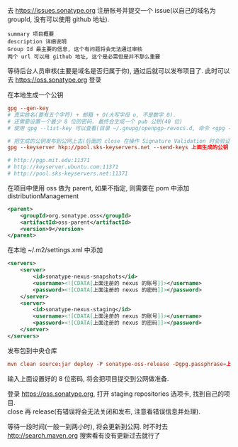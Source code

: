 
去 https://issues.sonatype.org 注册账号并提交一个 issue(以自己的域名为 groupId, 没有可以使用 github 地址). 

#+BEGIN_EXAMPLE
summary 项目概要
description 详细说明
Group Id 最主要的信息, 这个有问题将会无法通过审核
两个 url 可以用 github 地址, 这个是必需但是并不那么重要
#+END_EXAMPLE

等待后台人员审核(主要是域名是否归属于你), 通过后就可以发布项目了. 此时可以去 https://oss.sonatype.org 登录

在本地生成一个公钥
#+BEGIN_SRC conf
gpg --gen-key
# 真实姓名(要有五个字符) + 邮箱 + O(大写字母 o, 不是数字 0).
# 还需要设置一个最少 8 位的密码. 最终会生成一个 pub 公钥(40 位)
# 使用 gpg --list-key 可以查看(目录 ~/.gnupg/openpgp-revocs.d, 命令 <gpg --delete-keys 公钥> 删除公钥)

# 把生成的公钥发布到公网上去(后面的 close 在操作 Signature Validation 时会验证).
gpg --keyserver hkp://pool.sks-keyservers.net --send-keys 上面生成的公钥

# http://pgp.mit.edu:11371
# http://keyserver.ubuntu.com:11371
# http://pool.sks-keyservers.net:11371
#+END_SRC

在项目中使用 oss 做为 parent, 如果不指定, 则需要在 pom 中添加 distributionManagement
#+BEGIN_SRC xml
<parent>
    <groupId>org.sonatype.oss</groupId>
    <artifactId>oss-parent</artifactId>
    <version>9</version>
</parent>
#+END_SRC

在本地 ~/.m2/settings.xml 中添加
#+BEGIN_SRC xml
<servers>
    <server>
        <id>sonatype-nexus-snapshots</id>
        <username><![CDATA[上面注册的 nexus 的账号]]></username>
        <password><![CDATA[上面注册的 nexus 的密码]]></password>
    </server>
    <server>
        <id>sonatype-nexus-staging</id>
        <username><![CDATA[上面注册的 nexus 的账号]]></username>
        <password><![CDATA[上面注册的 nexus 的密码]]></password>
    </server>
</servers>
#+END_SRC

发布包到中央仓库
#+BEGIN_SRC conf
mvn clean source:jar deploy -P sonatype-oss-release -Dgpg.passphrase=上面生成的公钥
#+END_SRC
输入上面设置好的 8 位密码, 将会把项目提交到公网做准备.

登录 https://oss.sonatype.org, 打开 staging repositories 选项卡, 找到自己的项目.\\
close 再 release(有错误将会无法关闭和发布, 注意看错误信息并处理).

等待一段时间(一般一到两小时), 将会更新到公网. 时不时去 http://search.maven.org 搜索看有没有更新过去就行了
